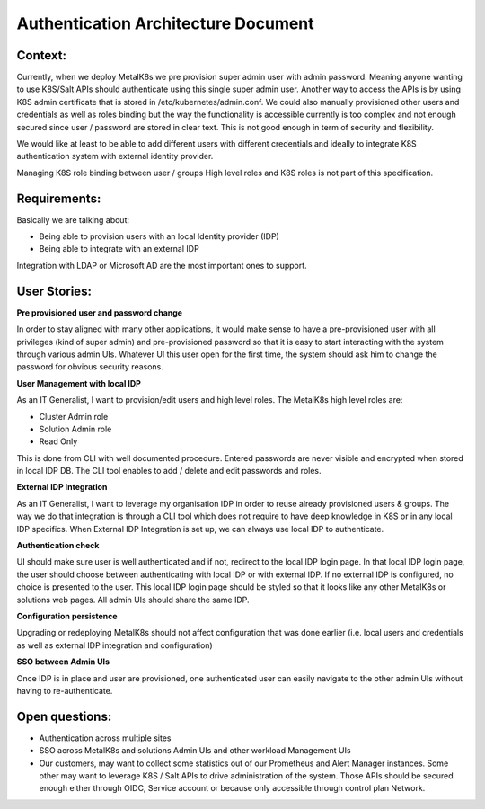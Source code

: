 Authentication Architecture Document
====================================

Context:
--------
Currently, when we deploy MetalK8s we pre provision super admin user with admin
password. Meaning anyone wanting to use K8S/Salt APIs should authenticate using
this single super admin user. Another way to access the APIs is by using K8S
admin certificate that is stored in /etc/kubernetes/admin.conf. We could also
manually provisioned other users and credentials as well as roles binding
but the way the functionality is accessible currently is too complex and not
enough secured since user / password are stored in clear text.
This is not good enough in term of security and flexibility.

We would like at least to be able to add different users with different
credentials and ideally to integrate K8S authentication system with external
identity provider.

Managing K8S role binding between user / groups High level roles and K8S roles
is not part of this specification.


Requirements:
-------------

Basically we are talking about:

- Being able to provision users with an local Identity provider (IDP)
- Being able to integrate with an external IDP

Integration with LDAP or Microsoft AD are the most important ones to support.

User Stories:
-------------

**Pre provisioned user and password change**

In order to stay aligned with many other applications, it would make sense to
have a pre-provisioned user with all privileges (kind of super admin) and
pre-provisioned password so that it is easy to start interacting with the
system through various admin UIs.
Whatever UI this user open for the first time, the system should ask him to
change the password for obvious security reasons.


**User Management with local IDP**

As an IT Generalist, I want to provision/edit users and high level roles.
The MetalK8s high level roles are:

- Cluster Admin role
- Solution Admin role
- Read Only

This is done from CLI with well documented procedure.
Entered passwords are never visible and encrypted when stored in local IDP DB.
The CLI tool enables to add / delete and edit passwords and roles.


**External IDP Integration**

As an IT Generalist, I want to leverage my organisation IDP in order to reuse
already provisioned users & groups.
The way we do that integration is through a CLI tool which does not require to
have deep knowledge in K8S or in any local IDP specifics.
When External IDP Integration is set up, we can always use local IDP to
authenticate.


**Authentication check**

UI should make sure user is well authenticated and if not, redirect to
the local IDP login page. In that local IDP login page, the user should choose
between authenticating with local IDP or with external IDP.
If no external IDP is configured, no choice is presented to the user.
This local IDP login page should be styled so that it looks like any other
MetalK8s or solutions web pages. All admin UIs should share the same IDP.


**Configuration persistence**

Upgrading or redeploying MetalK8s should not affect configuration that was done
earlier (i.e. local users and credentials as well as external IDP integration
and configuration)


**SSO between Admin UIs**

Once IDP is in place and user are provisioned, one authenticated user can
easily navigate to the other admin UIs without having to re-authenticate.


Open questions:
---------------

- Authentication across multiple sites
- SSO across MetalK8s and solutions Admin UIs and other workload Management UIs
- Our customers, may want to collect some statistics out of our Prometheus and
  Alert Manager instances. Some other may want to leverage K8S / Salt APIs to
  drive administration of the system. Those APIs should be secured enough
  either through OIDC, Service account or because only accessible through
  control plan Network.
